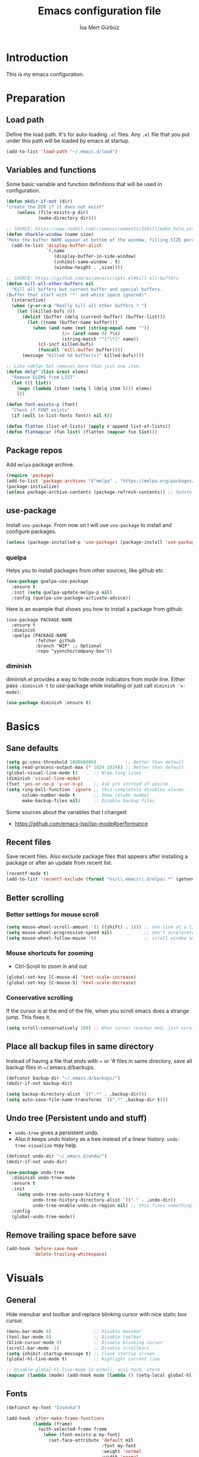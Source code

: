 #+TITLE: Emacs configuration file
#+AUTHOR: İsa Mert Gürbüz
#+BABEL: :cache yes
#+PROPERTY: header-args :tangle yes

* Introduction
This is my emacs configuration.
* Preparation
** Load path
Define the load path. It's for auto-loading =.el= files. Any =.el= file that you put under this path will be loaded by emacs at startup.
#+BEGIN_SRC emacs-lisp
(add-to-list 'load-path "~/.emacs.d/load")
#+END_SRC

** Variables and functions
Some basic variable and function definitions that will be used in configuration.

#+BEGIN_SRC emacs-lisp
(defun mkdir-if-not (dir)
"create the DIR if it does not exist"
    (unless (file-exists-p dir)
            (make-directory dir)))

;; SOURCE: https://www.reddit.com/r/emacs/comments/345vtl/make_helm_window_at_the_bottom_without_using_any/
(defun shackle-window (name size)
"Make the buffer NAME appear at bottom of the window, filling SIZE percent of the window"
  (add-to-list 'display-buffer-alist
               `(,name
                  (display-buffer-in-side-window)
                  (inhibit-same-window . t)
                  (window-height . ,size))))

;; SOURCE: https://github.com/azzamsa/scripts.el#kill-all-buffers
(defun kill-all-other-buffers nil
  "Kill all buffers but current buffer and special buffers.
(Buffer that start with '*' and white space ignored)"
  (interactive)
  (when (y-or-n-p "Really kill all other buffers ? ")
    (let ((killed-bufs 0))
      (dolist (buffer (delq (current-buffer) (buffer-list)))
        (let ((name (buffer-name buffer)))
          (when (and name (not (string-equal name ""))
                     (/= (aref name 0) ?\s)
                     (string-match "^[^\*]" name))
            (cl-incf killed-bufs)
            (funcall 'kill-buffer buffer))))
      (message "Killed %d buffer(s)" killed-bufs))))

;; Like =delq= but removes more than just one item.
(defun delq* (list &rest elems)
  "Remove ELEMS from LIST"
  (let ((l list))
    (mapc (lambda (item) (setq l (delq item l))) elems)
    l))

(defun font-exists-p (font)
  "Check if FONT exists"
  (if (null (x-list-fonts font)) nil t))

(defun flatten (list-of-lists) (apply #'append list-of-lists))
(defun flatmapcar (fun list) (flatten (mapcar fun list)))
#+END_SRC

** Package repos
Add ~melpa~ package archive.
#+BEGIN_SRC emacs-lisp
(require 'package)
(add-to-list 'package-archives '("melpa" . "https://melpa.org/packages/"))
(package-initialize)
(unless package-archive-contents (package-refresh-contents)) ;; Update archives
#+END_SRC

** use-package
Install ~use-package~. From now on I will use ~use-package~ to install and configure packages.
#+BEGIN_SRC emacs-lisp
(unless (package-installed-p 'use-package) (package-install 'use-package))
#+END_SRC

*** quelpa
Helps you to install packages from other sources, like github etc.
#+BEGIN_SRC emacs-lisp
(use-package quelpa-use-package
  :ensure t
  :init (setq quelpa-update-melpa-p nil)
  :config (quelpa-use-package-activate-advice))
#+END_SRC

Here is an example that shows you how to install a package from github:
#+BEGIN_SRC
(use-package PACKAGE-NAME
  :ensure t
  :diminish
  :quelpa (PACKAGE-NAME
           :fetcher github
           :branch "WIP" ;; Optional
           :repo "yyoncho/company-box"))
#+END_SRC

*** diminish
diminish.el provides a way to hide mode indicators from mode line. Either pass ~:diminish t~ to use-package while installing or just call ~diminish 'x-mode)~.
#+BEGIN_SRC emacs-lisp
(use-package diminish :ensure t)
#+END_SRC

* Basics
** Sane defaults
#+BEGIN_SRC emacs-lisp
(setq gc-cons-threshold 100000000)           ;; Better than default
(setq read-process-output-max (* 1024 1024)) ;; Better than default
(global-visual-line-mode t)      ;; Wrap long lines
(diminish 'visual-line-mode)
(fset 'yes-or-no-p 'y-or-n-p)    ;; Ask y/n instead of yes/no
(setq ring-bell-function 'ignore ;; this completely disables alarms
      column-number-mode t       ;; Show column number
      make-backup-files nil)     ;; Disable backup files
#+END_SRC

Some sources about the variables that I changed:
- https://github.com/emacs-lsp/lsp-mode#performance

** Recent files
Save recent files. Also exclude package files that appears after installing a package or after an update from recent list.
#+BEGIN_SRC emacs-lisp
(recentf-mode t)
(add-to-list 'recentf-exclude (format "%s/\\.emacs\\.d/elpa/.*" (getenv "HOME")))
#+END_SRC

** Better scrolling
*** Better settings for mouse scroll
#+BEGIN_SRC emacs-lisp
(setq mouse-wheel-scroll-amount '(1 ((shift) . 1))) ;; one line at a time
(setq mouse-wheel-progressive-speed nil)            ;; don't accelerate scrolling
(setq mouse-wheel-follow-mouse 't)                  ;; scroll window under mouse
#+END_SRC

*** Mouse shortcuts for zooming
- Ctrl-Scroll to zoom in and out
#+BEGIN_SRC emacs-lisp
(global-set-key [C-mouse-4] 'text-scale-increase)
(global-set-key [C-mouse-5] 'text-scale-decrease)
#+END_SRC

*** Conservative scrolling
If the cursor is at the end of the file, when you scroll emacs does a strange jump. This fixes it.
#+BEGIN_SRC emacs-lisp
(setq scroll-conservatively 100) ;; When cursor reaches end, just scroll line-by-line
#+END_SRC

** Place all backup files in same directory
Instead of having a file that ends with ~ or '# files in same directory, save all backup files in ~/.emacs.d/backups.
#+BEGIN_SRC emacs-lisp
(defconst backup-dir "~/.emacs.d/backups/")
(mkdir-if-not backup-dir)

(setq backup-directory-alist `((".*" . ,backup-dir)))
(setq auto-save-file-name-transforms `((".*" ,backup-dir t)))
#+END_SRC

** Undo tree (Persistent undo and stuff)
- ~undo-tree~ gives a persistent undo.
- Also it keeps undo history as a tree instead of a linear history. ~undo-tree-visualize~ may help.
#+BEGIN_SRC emacs-lisp
(defconst undo-dir "~/.emacs.d/undo/")
(mkdir-if-not undo-dir)

(use-package undo-tree
  :diminish undo-tree-mode
  :ensure t
  :init
    (setq undo-tree-auto-save-history t
          undo-tree-history-directory-alist `(("." . ,undo-dir))
          undo-tree-enable-undo-in-region nil) ;; this fixes something?
  :config
  (global-undo-tree-mode))
#+END_SRC

** Remove trailing space before save
#+BEGIN_SRC emacs-lisp
(add-hook 'before-save-hook
          'delete-trailing-whitespace)
#+END_SRC

* Visuals
** General
Hide menubar and toolbar and replace blinking cursor with nice static box cursor.
#+BEGIN_SRC emacs-lisp
(menu-bar-mode 0)                ;; Disable menubar
(tool-bar-mode 0)                ;; Disable toolbar
(blink-cursor-mode 0)            ;; Disable blinking cursor
(scroll-bar-mode -1)             ;; Disable scrollbars
(setq inhibit-startup-message t) ;; Close startup screen
(global-hl-line-mode t)          ;; Highlight current line

;; Disable global-hl-line-mode in eshell, ansi-term, vterm
(mapcar (lambda (mode) (add-hook mode (lambda () (setq-local global-hl-line-mode nil)))) '(eshell-mode-hook term-mode-hook vterm-mode-hook))
#+END_SRC

** Fonts
#+BEGIN_SRC emacs-lisp
(defconst my-font "Iosevka")

(add-hook 'after-make-frame-functions
          (lambda (frame)
            (with-selected-frame frame
              (when (font-exists-p my-font)
                (set-face-attribute 'default nil
                                    :font my-font
                                    :weight 'normal
                                    :width 'normal
                                    :height 120)))))
#+END_SRC

** all-the-icons
- You should run =all-the-icons-install-fonts= command after this.
#+BEGIN_SRC emacs-lisp
(use-package all-the-icons :ensure t)
#+END_SRC

** Theme
Set a nicer theme.
#+BEGIN_SRC emacs-lisp
(add-hook 'after-make-frame-functions
  (lambda (frame)
    (with-selected-frame frame
      (use-package spacemacs-theme
        :ensure t
        :defer t
        :init
        (load-theme 'spacemacs-dark t)))))

;; (use-package doom-themes
;;   :ensure t
;;   :config
;;   ;; Global settings (defaults)
;;   (setq doom-themes-enable-bold t    ; if nil, bold is universally disabled
;;         doom-themes-enable-italic t) ; if nil, italics is universally disabled
;;   (load-theme 'doom-dark+ t)

;;   ;; Enable flashing mode-line on errors
;;   (doom-themes-visual-bell-config)

;;   ;; or for treemacs users
;;   (setq doom-themes-treemacs-theme "doom-colors") ; use the colorful treemacs theme
;;   (doom-themes-treemacs-config)

;;   ;; Corrects (and improves) org-mode's native fontification.
;;   (doom-themes-org-config))
#+END_SRC

** Frame title
Make window title contain buffer name so it's easier to identify windows. I use ~rofi~ to switch between windows in my DE, so it helps to have buffer name in window title.
#+BEGIN_SRC emacs-lisp
(setq frame-title-format "%b - emacs")
#+END_SRC

** Parentheses
*** Matching
Just enable parenthesis matching.
#+BEGIN_SRC emacs-lisp
(setq show-paren-style 'parenthesis)
(show-paren-mode 1)
#+END_SRC

*** Rainbow
Colors parantheses depending on their dept.
#+BEGIN_SRC emacs-lisp
(use-package rainbow-delimiters
  :ensure t
  :hook (prog-mode . rainbow-delimiters-mode))
#+END_SRC

** 120 column line limit and trailing spaces
This code highlights the portion of line that exceeds 120 columns and trailing spaces.
#+BEGIN_SRC emacs-lisp
(setq whitespace-style '(face empty tabs lines-tail trailing))
(setq whitespace-global-modes '(not org-mode markdown-mode vterm-mode)) ;; Disable in org-mode and markdown-mode
(global-whitespace-mode t)
(diminish 'global-whitespace-mode)
#+END_SRC

** Shackle windows
Make some temproary windows appear at bottom.
#+BEGIN_SRC emacs-lisp
(shackle-window "\\*Help\\*" 0.4)
(shackle-window "\\*Warnings*\\*" 0.2)
(shackle-window "\\*Backtrace*\\*" 0.4)
(shackle-window "\\*Flycheck.*" 0.4)
(shackle-window "\\*Org Src.*\\*" 0.4)
(shackle-window "\\*Agenda Commands\\*" 0.4)
(shackle-window "\\*Org Agenda\\*" 0.4)
(shackle-window "\\*Org Select\\*" 0.4)
(shackle-window "CAPTURE-*" 0.4)
(shackle-window "magit.*" 0.7)
(shackle-window "\\*xref\\*" 0.4)
(shackle-window "\\*Org-Babel Error Output\\*" 0.4)
(shackle-window "\\*curl error\\*" 0.4)
#+END_SRC

** Spaces instead of tabs
#+BEGIN_SRC emacs-lisp
(setq-default tab-width 4)
(setq-default indent-tabs-mode nil)
#+END_SRC

* evil-mode
** Install
#+BEGIN_SRC emacs-lisp
(use-package evil
  :ensure t
  :init
  (setq evil-want-integration t
        evil-want-keybinding nil ;; Do not load evil-keybindings for now
        evil-want-C-i-jump nil   ;; Makes tab key work as expected in terminal
        evil-want-C-u-scroll t)
  :config
  (evil-mode 1))
#+END_SRC

** evil-mc
Multiple cursors for evil. =C-n= to create a cursor on next match. =A= and =I= creates cursors in visual selection mode as you may expect.
#+BEGIN_SRC emacs-lisp
(use-package evil-mc
  :ensure t
  :diminish evil-mc-mode
  :config
  (progn
    (evil-define-key 'visual evil-mc-key-map
      "A" #'evil-mc-make-cursor-in-visual-selection-end
      "I" #'evil-mc-make-cursor-in-visual-selection-beg)
    (global-evil-mc-mode 1)))
#+END_SRC

** evil-surround
Change surroundings. Do =cs"'= to turn ="Hello world!"= into ='Hello world!'=.
- ='Hello world!'= ~cs'<q>~ =<q>Hello world!</q>=
- =Hel|lo= ~ysiw"~ ="Hello"= (| is the cursor position.)
- =Hello= ~ysw{~ ={ Hello }=  (~{[(~ adds spaces)
- =Hello= ~ysw}~ ={Hello}=    (~}])~ does not add spaces)
#+BEGIN_SRC emacs-lisp
(use-package evil-surround
  :ensure t
  :init
  (global-evil-surround-mode 1))
#+END_SRC

** evil-escape
Return back to normal mode using ~jk~ from anywhere. It does not play well with multiple cursors, so use ~ESC~ to when using evil-mc related stuff.
#+BEGIN_SRC emacs-lisp
(use-package evil-escape
  :diminish
  :ensure t
  :init
  (setq evil-escape-key-sequence "jk"
        evil-escape-delay 0.2)
  :config
  (evil-escape-mode 1))
#+END_SRC

** evil-matchit
Jump between matching tags using ~%~, like =<div>...</div>=, ={...}= etc. =ci%=, =da%= etc. works as expected.
#+BEGIN_SRC emacs-lisp
(use-package evil-matchit
  :diminish
  :ensure t
  :config
  (global-evil-matchit-mode 1))
#+END_SRC

** evil-goggles
#+BEGIN_SRC emacs-lisp
(use-package evil-goggles
  :ensure t
  :config
  (evil-goggles-mode)
(setq evil-goggles-duration                     0.15
      evil-goggles-pulse                        nil
      evil-goggles-enable-change                t
      evil-goggles-enable-delete                t
      evil-goggles-enable-indent                t
      evil-goggles-enable-yank                  t
      evil-goggles-enable-join                  t
      evil-goggles-enable-fill-and-move         t
      evil-goggles-enable-paste                 t
      evil-goggles-enable-shift                 t
      evil-goggles-enable-surround              t
      evil-goggles-enable-commentary            t
      evil-goggles-enable-nerd-commenter        t
      evil-goggles-enable-replace-with-register t
      evil-goggles-enable-set-marker            t
      evil-goggles-enable-undo                  t
      evil-goggles-enable-redo                  t)
  ;; optionally use diff-mode's faces; as a result, deleted text
  ;; will be highlighed with `diff-removed` face which is typically
  ;; some red color (as defined by the color theme)
  ;; other faces such as `diff-added` will be used for other actions
  (evil-goggles-use-diff-faces))

#+END_SRC
** evil-snipe
#+BEGIN_SRC emacs-lisp
(use-package evil-snipe
  :ensure t
  :init
  (evil-snipe-mode 1)
  (evil-snipe-override-mode 1)
  (setq evil-snipe-scope 'visible)
  (add-hook 'magit-mode-hook 'turn-off-evil-snipe-override-mode))
#+END_SRC

** Visual line movement
To move between visual lines instead of real lines:
#+BEGIN_SRC emacs-lisp
(setq-default evil-cross-lines t) ;; Make horizontal movement cross lines
(define-key evil-normal-state-map (kbd "<remap> <evil-next-line>") 'evil-next-visual-line)
(define-key evil-normal-state-map (kbd "<remap> <evil-previous-line>") 'evil-previous-visual-line)
(define-key evil-motion-state-map (kbd "<remap> <evil-next-line>") 'evil-next-visual-line)
(define-key evil-motion-state-map (kbd "<remap> <evil-previous-line>") 'evil-previous-visual-line)
#+END_SRC

** Change cursor color according to mode
#+BEGIN_SRC emacs-lisp
(setq evil-normal-state-cursor '("green" box)
      evil-visual-state-cursor '("orange" box)
      evil-emacs-state-cursor '("red" box)
      evil-insert-state-cursor '("red" bar)
      evil-replace-state-cursor '("red" bar)
      evil-operator-state-cursor '("red" hollow))
#+END_SRC

* org-mode
** some vars
#+BEGIN_SRC emacs-lisp
(when (file-directory-p "~/Documents/notes")
  (setq life-org "~/Documents/notes/life.org")
  (setq org-directory "~/Documents/notes")
  (setq org-agenda-files `(,life-org)))
#+END_SRC

** better defaults
#+BEGIN_SRC emacs-lisp
(setq org-src-fontify-natively t         ;; Enable code highlighting in ~SRC~ blocks.
      org-hierarchical-todo-statistics t ;; Show all children in todo statistics [1/5]
      org-imenu-depth 7                  ;; include up to 7-depth headers in imenu search
      org-image-actual-width nil         ;; Disable showing inline images in full width. Now you can add `#+ATTR_*: :width 300` to resize inline images
      org-ellipsis "..↯"                ;; Replace ... with ..↯ in collapsed sections
)
#+END_SRC

** syntax highlighting for inline src blocks
- Test: src_python[:var a=3]{return a}
#+begin_src emacs-lisp
(font-lock-add-keywords 'org-mode
                        '(("\\(src_\\)\\([^[{]+\\)\\(\\[:.*\\]\\){\\([^}]*\\)}"
                           (1 '(:foreground "black" :height 75 :weight thin)) ;; src_ part
                           (2 '(:foreground "cyan" :weight 'bold :height 75)) ;; "lang" part.
                           (3 '(:foreground "#555555" :height 70)) ; [:header arguments] part.
                           (4 'org-code) ;; "code..." part.
                           )))
#+end_src

** auto indent subsections
Automatically invoke ~org-indent-mode~ which gives nice little indentation under subsections. It makes reading easier.
#+BEGIN_SRC emacs-lisp
(add-hook 'org-mode-hook (lambda () (org-indent-mode t)) t)
(diminish 'org-indent-mode)
#+END_SRC

** nice bullets
Make headings look better with nice bullets. It also adjusts the size of headings according to their level.
#+BEGIN_SRC emacs-lisp
(use-package org-bullets
  :ensure t
  :hook (org-mode . org-bullets-mode))
#+END_SRC

** nice checkboxes
https://blog.jft.rocks/emacs/unicode-for-orgmode-checkboxes.html
#+BEGIN_SRC emacs-lisp
(add-hook 'org-mode-hook (lambda ()
  "Beautify Org Checkbox Symbol"
  (push '("[ ]" . "☐") prettify-symbols-alist)
  (push '("[X]" . "☑" ) prettify-symbols-alist)
  (push '("[-]" . "❍" ) prettify-symbols-alist)
  (prettify-symbols-mode)))

(defface org-checkbox-done-text
  '((t (:foreground "#71696A" :strike-through t)))
  "Face for the text part of a checked org-mode checkbox.")
#+END_SRC

** babel
*** Install extra languages
**** ob-http
- Http request in org-mode babel.
#+BEGIN_SRC emacs-lisp
(use-package ob-http
  :ensure t)
#+END_SRC

*** Load languages
These are the languages that can be run in codeblocks.
#+BEGIN_SRC emacs-lisp
(org-babel-do-load-languages
 'org-babel-load-languages
 '((emacs-lisp . t)
   (scheme . t)
   (python . t)
   (js . t)
   (sql . t)
   (shell . t)
   (R . t)
   (http . t)))
#+END_SRC
*** Don't ask permissions for evaluating code blocks
#+BEGIN_SRC emacs-lisp
(setq org-confirm-babel-evaluate nil)
#+END_SRC
*** Set default scheme implementation as ~guile~
#+BEGIN_SRC emacs-lisp
(use-package geiser
  :ensure t
  :init
  (setq geiser-default-implementation 'guile))
#+END_SRC
** exports
*** HTML
#+BEGIN_SRC emacs-lisp
(use-package htmlize :ensure t)
#+END_SRC
*** iCalendar settings
#+BEGIN_SRC emacs-lisp
(setq org-icalendar-store-UID t
      org-icalendar-alarm-time 15
      org-icalendar-use-scheduled '(todo-start event-if-todo)
      org-icalendar-use-deadline '(todo-due event-if-todo))
#+END_SRC
** helper functions
*** org-X-today
#+BEGIN_SRC emacs-lisp
(defun current-date nil
  (shell-command-to-string "sh -c 'echo -n $(date \"+%Y-%m-%d %a\")'"))

(defun insert-current-date nil
  (interactive)
  (insert (current-date)))

(defun org-x-today (x)
  (end-of-line)
  (newline)
  (insert (concat (upcase x) ": <" (current-date) ">")))

(defun org-deadline-today nil
  (interactive)
  (org-x-today "deadline"))

(defun org-schedule-today nil
  (interactive)
  (org-x-today "scheduled"))
#+END_SRC
** agenda
#+BEGIN_SRC emacs-lisp
(when (fboundp 'life-org)
  (setq org-agenda-files `(,life-org)
        org-agenda-use-time-grid t
        org-agenda-time-grid '((weekly today require-timed remove-match)
                               (800 1000 1200 1400 1600 1800 2000 2200) "......" "----------------")))
#+END_SRC
** todo keywords
#+BEGIN_SRC emacs-lisp
;; Add this to org files if you need:
;; #+TODO: TODO IN-PROGRESS WAITING DONE
;; OR
;; (setq org-todo-keywords
;;   '((sequence "TODO" "IN-PROGRESS" "WAITING" "DONE")))

(setq org-todo-keyword-faces
      '(("WAITING" . (:foreground "yellow" :weight bold))
        ("IN-PROGRESS" . (:foreground "magenta" :weight bold))))
#+END_SRC
** get back easy completions
- Get back =<s<TAB>= completion.
#+begin_src emacs-lisp
(require 'org-tempo nil 'noerror)
#+end_src
** presentation
#+BEGIN_SRC emacs-lisp
(use-package org-tree-slide
  :ensure t)
#+END_SRC

** org-ql
#+BEGIN_SRC emacs-lisp
(use-package org-ql :ensure t)
#+END_SRC

** TODO org-capture
- [ ] Add a shortcut.
- [ ] Add more templates.
- [ ] Maybe add a way to call it outside of emacs.
#+BEGIN_SRC emacs-lisp
(setq org-capture-templates
      '(("t" "Todo" entry (file+headline life-org "Current")
         "* TODO %?\n  %i\n  %a")))
#+END_SRC

* Other packages
** winner-mode
This mode allows you to do /undo/ /redo/ operations on window layout changes. My most frequent use case is that sometimes I just want to focus on one window for a while and then return back to my old layout setup. These keybindings allows me to do that.
#+BEGIN_SRC emacs-lisp
(setq winner-dont-bind-my-keys t)
(winner-mode t)
(evil-define-key 'normal 'global
  (kbd "C-w 1") 'delete-other-windows
  (kbd "C-w r") 'winner-redo
  (kbd "C-w u") 'winner-undo)
#+END_SRC
** which-key
A package that shows key combinations. (for example press C-x and wait) It also works with ~evil-leader~, just press leader key and wait to see your options.
#+BEGIN_SRC emacs-lisp
(use-package which-key
  :ensure t
  :diminish which-key-mode
  :config
  (which-key-mode))
#+END_SRC
** goto-chg
=g;= goes to the last change. (repeatable)
#+BEGIN_SRC emacs-lisp
(use-package goto-chg
  :ensure t)
#+END_SRC
** eyebrowse
Eyebrowse creates pre-defined workspaces. Don't use them like tabs, I generally use every workspace for different projects/different contexts.
#+BEGIN_SRC emacs-lisp
(use-package eyebrowse
  :ensure t
  :diminish eyebrowse-mode
  :init
  (setq eyebrowse-new-workspace t)
  :config
  (progn
    (define-key eyebrowse-mode-map (kbd "M-1") 'eyebrowse-switch-to-window-config-1)
    (define-key eyebrowse-mode-map (kbd "M-2") 'eyebrowse-switch-to-window-config-2)
    (define-key eyebrowse-mode-map (kbd "M-3") 'eyebrowse-switch-to-window-config-3)
    (define-key eyebrowse-mode-map (kbd "M-4") 'eyebrowse-switch-to-window-config-4)
    (define-key eyebrowse-mode-map (kbd "M-5") 'eyebrowse-switch-to-window-config-5)
    (define-key evil-normal-state-map (kbd "M-.") 'eyebrowse-next-window-config)
    (define-key evil-normal-state-map (kbd "M-,") 'eyebrowse-prev-window-config)
    (eyebrowse-mode t)))
#+END_SRC
** avy
avy is very similar to ~vim-easymotion~. It simply jumps to a visible text using a given char. Hit ~s~ and the char you want to jump.
#+BEGIN_SRC emacs-lisp
(use-package avy
  :ensure t
  :init
  (setq avy-keys '(?q ?w ?e ?r ?t ?a ?s ?d ?f ?j ?k ?l ?u ?i ?o ?p))) ;; Only use these for jumping.
#+END_SRC

*** Bindings
#+BEGIN_SRC emacs-lisp
(define-key evil-normal-state-map (kbd "M-s") 'avy-goto-char)   ;; Go to any char
(define-key evil-normal-state-map (kbd "M-S") 'avy-goto-word-1) ;; Go to beginning of a word
#+END_SRC

** helm
*** Enable and set defaults
#+BEGIN_SRC emacs-lisp
(use-package helm
  :ensure t
  :diminish helm-mode
  :init
  (setq helm-mode-fuzzy-match t
        helm-completion-in-region-fuzzy-match t
        helm-candidate-number-limit 100
        projectile-completion-system 'helm)
  :config
  (progn
    (helm-mode 1)
    (shackle-window "\\*[hH]elm*" 0.35) ;; make helm windows appear at bottom
    (helm-adaptive-mode 1)))
#+END_SRC
*** Better selection
Set ~<tab>~ and ~Alt-j~ for selecting next result and ~<backtab>~ and ~Alt-k~ for selecting previous result.
#+BEGIN_SRC emacs-lisp
(define-key helm-map (kbd "M-`") 'helm-select-action)
(define-key helm-map (kbd "M-a") 'helm-select-action)
(define-key helm-map (kbd "M-RET") 'helm-execute-persistent-action)
(define-key helm-map (kbd "TAB") 'helm-next-line)
(define-key helm-map (kbd "<backtab>") 'helm-previous-line)
(define-key helm-map (kbd "M-j") 'helm-next-line)
(define-key helm-map (kbd "M-k") 'helm-previous-line)
#+END_SRC
*** helm-rg (ripgrep)
#+BEGIN_SRC emacs-lisp
(use-package helm-rg
  :ensure t)
#+END_SRC
*** helm-org-rifle
Search in my org files, takes headers into account while searching. =helm-org-rifle-org-directory= is very useful(I set org-directory while configuring org).
#+BEGIN_SRC emacs-lisp
(use-package helm-org-rifle
  :ensure t)
#+END_SRC
*** helm-my-files
- A quick access menu for the files that I frequently open.
#+BEGIN_SRC emacs-lisp
(defun my-org-files ()
  (mapcar
    (lambda (file) (concat org-directory "/" file))
    (if (file-directory-p org-directory)
        (directory-files org-directory nil "^\\w+.*.org$")
         '())))

(defun my-dotfiles ()
  (let* ((output (shell-command-to-string "git --git-dir=$HOME/.dotfiles/ --work-tree=$HOME ls-tree --full-tree -r HEAD | cut -f2"))
         (files (mapcar (lambda (file) (concat "~/" file)) (split-string output "\n" t))))
    files))

(defun my-files ()
  (append (my-org-files) (my-dotfiles)))

(defun helm-my-files ()
  "List my files"
  (interactive)
  (let ((selected-file
        (helm :buffer "*helm-my-files*"
              :sources (helm-build-sync-source "my-files"
                         :candidates (my-files)
                         :fuzzy-match t))))
    (find-file selected-file)))
#+END_SRC
** projectile
A project management tool. I set a project path below and make sure projectile scans that directory for projects.
#+BEGIN_SRC emacs-lisp
;; I have all my projects under ~/Workspace/projects. Some of them are groupped under another directory.
;; This functions loops trough all of the directories and finds the ones without .git folder and adds those
;; folders to project paths.
;; Consider this:
;; ~/Workspace/projects
;;  ├── groupped_projects
;;  ├   ├── project3
;;  ├   └── project4
;;  ├── project1
;;  ├   └── .git
;;  └── project2
;;      └── .git
;; This function adds groupped_projects to projectile-project-search path.
(defconst projects-root "~/Workspace/projects")
(defun projectile-project-paths ()
  (append `(,projects-root)
  (flatmapcar (lambda (dir) (if (file-directory-p (concat dir "/.git")) '() `(,dir)))
              (directory-files projects-root t directory-files-no-dot-files-regexp))))

(use-package projectile
  :ensure t
  :diminish projectile-mode
  :init
  (setq projectile-completion-system 'helm
        projectile-enable-caching t
        projectile-project-search-path (projectile-project-paths))
  :config
  (progn
    (projectile-discover-projects-in-search-path)
    (setq projectile-globally-ignored-files (append '("Cargo.lock" ".tern-port"))
          projectile-globally-ignored-directories (append '(".stack-work" "target" "node_modules" "build"))
          projectile-globally-ignored-file-suffixes (append '("~" ".rs.bk")))
    (projectile-mode)))
#+END_SRC
** flycheck
#+BEGIN_SRC emacs-lisp
(use-package flycheck
  :diminish
  :ensure t
  :init (global-flycheck-mode)
  :config
  (setq flycheck-idle-change-delay 1
        flycheck-check-syntax-automatically '(save new-line mode-enabled))) ;; (save idle-change new-line mode-enabled)
#+END_SRC

** company
*** Install and configure
#+BEGIN_SRC emacs-lisp
(use-package company
  :ensure t
  :init
  (setq company-selection-wrap-around t  ;; return to first completion after the last one (cycles)
        company-global-modes '(not erc-mode message-mode help-mode gud-mode eshell-mode shell-mode org-mode markdown-mode)
        company-minimum-prefix-length 1) ;; start completing after 1 char
  :config
  (progn
    (add-hook 'after-init-hook 'global-company-mode)
    (company-tng-configure-default)   ;; cycle trough suggestions using tab
    (evil-define-key 'insert 'global
      (kbd "M-i") 'company-complete)))

;; Nice icons for completions (works with company-lsp)
;; (use-package company-box
;;   :ensure t
;;   :diminish
;;   :quelpa (company-box
;;            :fetcher github
;;            :branch "WIP"
;;            :repo "yyoncho/company-box")
;;   :hook (company-mode . company-box-mode))
#+END_SRC
*** quickhelp
Shows a nice tooltip while idling on a completion.
#+BEGIN_SRC emacs-lisp
(use-package company-quickhelp
  :ensure t
  :config
  (progn
    (company-quickhelp-mode))
    (eval-after-load 'company '(define-key company-active-map (kbd "M-p") 'company-quickhelp-manual-begin))) ;; Alt-p shows the popup manually
#+END_SRC
** origami-mode
This seems working better than =hs-minor-mode= and also it's supposedly works with =lsp-mode=.
#+BEGIN_SRC emacs-lisp
(use-package origami
  :hook ((web-mode . origami-mode)
          (js-mode . origami-mode)))
#+END_SRC
** lsp-mode
#+BEGIN_SRC emacs-lisp
(use-package lsp-mode
  :commands lsp
  :hook ((web-mode . lsp)
         (js-mode . lsp)
         (java-mode . lsp))
  :init
  (setq lsp-prefer-flymake nil
        lsp-use-native-json t
        lsp-enable-xref t
        lsp-enable-links t
        lsp-enable-folding t
        lsp-enable-symbol-highlighting t
        lsp-enable-indentation nil
        lsp-enable-on-type-formatting nil
        lsp-before-save-edits nil
        lsp-enable-indentation nil
        lsp-eldoc-render-all nil
        ;;lsp-enable-completion-at-point nil
        lsp-enable-snippet t))

(use-package lsp-ui
  :ensure t
  :commands lsp-ui-mode
  :config
  (setq lsp-ui-sideline-show-code-actions nil))

(use-package company-lsp
  :ensure t
  :commands company-lsp
  :config
  (setq company-lsp-cache-candidates 'auto)
  :init
  (push 'company-lsp company-backends))

(use-package helm-lsp
  :ensure t
  :commands helm-lsp-workspace-symbol)

(use-package lsp-treemacs
  :ensure t
  :commands lsp-treemacs
  :config
  (lsp-treemacs-sync-mode 1))

(use-package dap-mode
  :ensure t :after lsp-mode
  :config
  (dap-mode t)
  (dap-ui-mode t))
#+END_SRC

** eshell
*** aliases
Get bash aliases and update eshell aliases. My aliases are in a file called =~/.config/aliases= in bash format. I convert them to abbreviations in fish/zsh shell and I convert them to eshell aliases in here.
#+BEGIN_SRC emacs-lisp
(defun eshell-update-aliases-if-needed nil
  (interactive)
  (when (file-newer-than-file-p "~/.config/aliases" eshell-aliases-file)
      (progn
          (shell-command-to-string
            (concat
              "grep -vE '^(#|$)' ~/.config/aliases"
              "|"
              "sed -r 's/=/ /; s/(.*)\".*/\\1 $*/; s/\"//;' "
              ">"
              eshell-aliases-file
              ))
          (eshell-read-aliases-list))))

(when (file-exists-p "~/.config/aliases")
  (add-hook 'eshell-mode-hook 'eshell-update-aliases-if-needed))
#+END_SRC
*** clear
#+BEGIN_SRC emacs-lisp
(defun eshell-clear-buffer ()
  "Clear terminal"
  (interactive)
  (let ((inhibit-read-only t))
    (erase-buffer)))

(defun eshell/clear nil
  (eshell-clear-buffer))
#+END_SRC

** ansi-term
*** Make cursor movable in normal mode
- https://github.com/syl20bnr/spacemacs/issues/10779#issuecomment-427712967
#+BEGIN_SRC emacs-lisp
(setq term-char-mode-point-at-process-mark nil)
#+END_SRC
(add-to-list 'comint-output-filter-functions 'ansi-color-process-output)

** ispell
- Use =flyspell-mode= to start spell checking.
#+BEGIN_SRC emacs-lisp
(setq ispell-program-name "hunspell"
      ispell-local-dictionary "en_US"
      ispell-local-dictionary-alist
      '(("en_US" "[[:alpha:]]" "[^[:alpha:]]" "[']" nil ("-d" "en_US") nil utf-8)))

(add-hook 'org-mode-hook 'flyspell-mode)
(add-hook 'markdown-mode-hook 'flyspell-mode)
#+END_SRC

** treemacs
#+BEGIN_SRC emacs-lisp
(use-package treemacs
  :ensure t
  :defer t
  :config
  (progn
    (setq treemacs-show-hidden-files nil)
    (add-to-list 'treemacs-ignored-file-predicates (lambda (filename abspath) (string-equal filename "node_modules"))))
  :bind
  (:map global-map
    ("M-f" . treemacs)
    ("M-j" . evil-window-down)
    ("M-l" . evil-window-right)))

(use-package treemacs-evil
  :after treemacs evil
  :ensure t)

(use-package treemacs-projectile
  :after treemacs projectile
  :ensure t)

(use-package treemacs-icons-dired
  :after treemacs dired
  :ensure t
  :config (treemacs-icons-dired-mode))

(use-package treemacs-magit
  :after treemacs magit
  :ensure t)
#+END_SRC

** ace-window
Quickly switch between windows/kill them or swap them with each other.
#+begin_src emacs-lisp
(use-package ace-window
  :ensure t
  :config
  (setq aw-dispatch-always t)                   ;; show selection even if window count is < 3
  (setq aw-keys '(?a ?d ?f ?g ?h ?j ?k ?l))     ;; window selection keys
  (add-to-list 'aw-dispatch-alist '(?s aw-swap-window "Swap Windows")) ;; <ace-window>s => swap window with
  (global-set-key (kbd "M-q") 'ace-window)
)
#+end_src

** telephone-line
#+BEGIN_SRC emacs-lisp
;; Color settings
;; I just extracted these 2 functions from the telephone-line source.
;; and only switched their colors.
(defface telephone-line-evil-insert
  '((t (:background "tomato" :inherit telephone-line-evil)))
  "Face used in evil color-coded segments when in Insert state."
  :group 'telephone-line-evil)

(defface telephone-line-evil-normal
  '((t (:background "dark slate blue" :inherit telephone-line-evil)))
  "Face used in evil color-coded segments when in Normal state."
  :group 'telephone-line-evil)

(use-package telephone-line
  :ensure t
  :config
    (progn
      ;; FIXME: if I set theese here, non-gui emacs fail to show modeline
      ;; Separator settings
      (setq telephone-line-primary-left-separator 'telephone-line-cubed-left
            telephone-line-secondary-left-separator 'telephone-line-cubed-hollow-left
            telephone-line-primary-right-separator 'telephone-line-cubed-right
            telephone-line-secondary-right-separator 'telephone-line-cubed-hollow-right)

      ;; Define segments
      (setq telephone-line-lhs
          '((evil   . (telephone-line-evil-tag-segment))
            (accent . (telephone-line-vc-segment
                       telephone-line-process-segment))
            (nil    . (telephone-line-buffer-segment
                       telephone-line-minor-mode-segment))))

      (setq telephone-line-center-rhs
          '((nil    . (telephone-line-flycheck-segment))))

      (setq telephone-line-rhs
          '((nil    . (telephone-line-misc-info-segment))
            (accent . (telephone-line-major-mode-segment))
            (evil   . (telephone-line-airline-position-segment))))

      ;; Misc settings
      (setq telephone-line-height 20)
      (telephone-line-mode t)))
#+END_SRC

** expand-region
Select the nearest meaningful region with a keybinding. When you repeat it, it selects the next bigger meaningful region. Look [[*Keybindings][Keybindings]] for the binding.
#+BEGIN_SRC emacs-lisp
(use-package expand-region
  :ensure t)
#+END_SRC

** asx and sx (stack-exchange)
- Run =asx= and search. It will display results in an org-mode buffer.
- SX is feature complete stackexchange client. Look for functions starting with =sx-=
#+BEGIN_SRC emacs-lisp
(use-package asx
  :config
  (setq asx-prompt-post-p t)
  ;; add sx as default action to helm-google-suggest
  (with-eval-after-load "helm-net"
    (push (cons "asx"  (lambda (candidate) (asx candidate))) helm-google-suggest-actions))
  :ensure t)

(use-package sx
  :ensure t)
#+END_SRC

** yasnippets
#+BEGIN_SRC emacs-lisp
(use-package yasnippet
  :ensure t
  :hook (prog-mode . yas-minor-mode)
  :config
  (progn
    (yas-reload-all)
    (setq yas-snippet-dirs
      '("~/.emacs.d/snippets"                   ;; personal snippets
        ))))
#+END_SRC

** highlight-indent-guides
#+BEGIN_SRC
(use-package highlight-indent-guides
  :ensure t
  :hook (prog-mode . highlight-indent-guides-mode)
  :hook (prog-mode)
  :init
  (setq highlight-indent-guides-method 'character)
  (setq highlight-indent-guides-character ?\│)

  (setq highlight-indent-guides-auto-odd-face-perc 15
        highlight-indent-guides-auto-even-face-perc 15
        highlight-indent-guides-auto-character-face-perc 20))
#+END_SRC

** vterm
#+BEGIN_SRC emacs-lisp
(use-package vterm
  :ensure t
  :config
  (evil-define-key 'insert vterm-mode-map
    (kbd "C-w") 'vterm-send-C-w
    (kbd "C-t") 'vterm-send-C-t
    (kbd "C-r") 'vterm-send-C-r))
#+END_SRC

** ranger.el
- You can add/remove parent windows with using =z+= or =z-=.
- Use =zP= to toggle between minimal (deer) and full ranged mode.
#+BEGIN_SRC emacs-lisp
(use-package ranger
  :ensure t
  :config
  (setq ranger-max-preview-size 2 ;; MB
        ranger-cleanup-on-disable t
        ranger-width-preview 0.45
        ranger-show-literal nil)) ;; Toggle between literal and non-literal previews with zi
#+END_SRC

* Keybindings
- For leader key bindings, see: [[*evil-leader][evil-leader]]
- For avy        bindings, see: [[*Bindings][avy/bindings]]
** Some general keybindings
#+BEGIN_SRC emacs-lisp
(global-set-key (kbd "<escape>") 'keyboard-escape-quit)
(global-set-key (kbd "C-x k") 'kill-this-buffer)

(evil-define-key 'normal 'global
  "?"  'helm-semantic-or-imenu
  (kbd "M-e") 'er/expand-region
  (kbd "M-f") 'treemacs
  (kbd "C-f") 'helm-occur
  (kbd "C-s") 'save-buffer)

(evil-define-key 'normal prog-mode-map
  (kbd "M-;") 'comment-line
  (kbd "M-:") 'comment-dwim
  "gd" 'xref-find-definitions
  "gf" 'xref-find-references)

(evil-define-key 'normal lsp-mode-map
  "gf" 'lsp-ui-peek-find-references
  "gd" 'lsp-ui-peek-find-definitions
  "gi" 'lsp-ui-peek-find-implementation
  "ga" 'lsp-execute-code-action)

(evil-define-key 'insert prog-mode-map
  (kbd "M-s") 'company-yasnippet)
#+END_SRC
** evil-leader
Enable leader key and bind some keys.
#+BEGIN_SRC emacs-lisp
(defun execute-C-c-C-c ()
  (interactive)
  (execute-kbd-macro (kbd "C-c C-c")))

(use-package evil-leader
  :ensure t
  :init
  (global-evil-leader-mode)
  :config
  (progn
    (evil-leader/set-leader "SPC")
    (evil-leader/set-key
      ;; generic
      "SPC" 'helm-M-x
      "RET" 'helm-mini
      ";"   'eval-last-sexp
      "f"   'projectile-find-file
      "s"   'yas-insert-snippet
      "c"   'execute-C-c-C-c

      ;; org-mode
      "oi" 'org-toggle-inline-images
      "or" 'org-mode-restart

      ;; magit
      "gg" 'magit-status
      "gp" 'magit-push

      ;; helm
      "hh" 'helm-resume
      "hr" 'helm-rg
      "hp" 'my/helm-projectile-rg-current-project
      "hm" 'helm-my-files
      "ho" 'helm-org-rifle-org-directory

      ;; bookmarks
      "bb" 'helm-bookmarks
      "bs" 'bookmark-set

      ;; buffers
      "D" 'evil-delete-buffer

      ;; projectile/project
      "pp" 'projectile-switch-project
      "pf" 'projectile-find-file-in-known-projects
      "pc" 'projectile-invalidate-cache
      "pd" 'projectile-discover-projects-in-search-path
      "pr" 'projectile-recentf)

      ;; Mode specific deletions
      (evil-leader/set-key-for-mode 'org-mode
        "d" 'org-babel-remove-result
        "D" 'my/org-babel-remove-all-results)

      ;; Mode specific evals
      (evil-leader/set-key-for-mode 'js-mode
        "e" 'indium-eval-region)
      (evil-leader/set-key-for-mode 'org-mode
        "e" 'org-babel-execute-src-block)
      (evil-leader/set-key-for-mode 'emacs-lisp-mode
        "e" 'eval-last-sexp)

      ;; Mode specific REPL jumps
      (evil-leader/set-key-for-mode 'js-mode
        "r" 'indium-switch-to-repl-buffer)
))
#+END_SRC
** Better split management
- A-- splits below, A-\ splits right.
- A-h,j,k,l to switch between splits.
- A-H,J,K,L shrink, enlarge split.
#+BEGIN_SRC emacs-lisp
(evil-define-key 'normal 'global
  (kbd "M-\\") 'split-window-right
  (kbd "M--") 'split-window-below
  (kbd "M-J") 'enlarge-window
  (kbd "M-K") 'shrink-window
  (kbd "M-L") 'enlarge-window-horizontally
  (kbd "M-H") 'shrink-window-horizontally)

;; This is needed to override other modes mappings
(define-minor-mode movement-map-mode
  "Overrides all major and minor mode keys" t)

(defvar movement-map (make-sparse-keymap "movement-map")
  "Override all major and minor mode keys")

(evil-define-key 'normal movement-map
  (kbd "M-j") 'evil-window-down
  (kbd "M-k") 'evil-window-up
  (kbd "M-h") 'evil-window-left
  (kbd "M-l") 'evil-window-right)

(evil-define-key 'normal treemacs-mode-map
  (kbd "M-j") 'evil-window-down
  (kbd "M-k") 'evil-window-up
  (kbd "M-h") 'evil-window-left
  (kbd "M-l") 'evil-window-right)

(evil-make-intercept-map movement-map)

(add-to-list 'emulation-mode-map-alists
  `((movement-map-mode . ,movement-map)))
#+END_SRC
** evil bindings for org-mode
#+BEGIN_SRC emacs-lisp
(evil-define-key 'normal org-mode-map
  "[" 'org-previous-visible-heading
  "]" 'org-next-visible-heading
  "(" 'org-backward-heading-same-level
  ")" 'org-forward-heading-same-level
  "-" 'org-cycle-list-bullet
  "H" 'org-shiftleft
  "J" 'org-shiftdown
  "K" 'org-shiftup
  "L" 'org-shiftright
  (kbd "M-H") 'org-shiftmetaleft
  (kbd "M-J") 'org-shiftmetadown
  (kbd "M-K") 'org-shiftmetaup
  (kbd "M-L") 'org-shiftmetaright

;; FIXME: M-h,j,k,l conflicts with split swithcing shourtcuts
;; so I just prefixed them with Hyper but this does not feel natural.
  (kbd "M-H-h") 'org-metaleft
  (kbd "M-H-j") 'org-metadown
  (kbd "M-H-k") 'org-metaup
  (kbd "M-H-l") 'org-metaright

  "t" 'org-todo
  "T" 'org-set-tags-command
  "E" 'org-ctrl-c-ctrl-c
  "O" 'org-open-at-point
  "Y" 'org-store-link)
#+END_SRC
*** evil bindings for org-agenda
#+BEGIN_SRC emacs-lisp
(add-hook 'org-agenda-mode-hook
  (lambda ()
    (define-key org-agenda-mode-map "j" 'evil-next-line)
    (define-key org-agenda-mode-map "k" 'evil-previous-line)))
#+END_SRC
** TODO Install evil keybindings for other modes
#+BEGIN_SRC
(use-package evil-collection
  :after evil
  :ensure t
  :config
  (evil-collection-init))
#+END_SRC
* Language specific
** git
#+BEGIN_SRC emacs-lisp
(use-package magit
  :ensure t
  :bind
  (:map magit-status-mode-map
    ("j" . 'next-line)
    ("k" . 'previous-line)))
#+END_SRC

** markdown
#+BEGIN_SRC emacs-lisp
(use-package markdown-mode
  :ensure t
  :mode
  (("README\\.md\\'" . gfm-mode)
   ("\\.md\\'" . markdown-mode)
   ("\\.markdown\\'" . markdown-mode))
  :init
  (setq markdown-command "multimarkdown")
  :config
  (evil-define-key 'normal markdown-mode-map
    (kbd "TAB") 'markdown-cycle
    (kbd "]") 'markdown-outline-next
    (kbd "[") 'markdown-outline-previous))
#+END_SRC

** python
#+BEGIN_SRC emacs-lisp
(use-package elpy
  :ensure t
  :init
  :config
  (progn
    (elpy-enable)
    (add-hook 'elpy-mode-hook (lambda nil (which-function-mode nil))) ;; This mode causes IPython to freeze
    (setq elpy-modules (delq* elpy-modules 'elpy-module-flymake 'elpy-modules-django))))
#+END_SRC

** haskell
#+BEGIN_SRC emacs-lisp
(use-package haskell-mode :ensure t)
;;(use-package flycheck-haskell
;;  :ensure t
;;  :hook (haskell-mode . flycheck-haskell-setup))
(use-package lsp-haskell
  :ensure t)
#+END_SRC

** rust
#+BEGIN_SRC emacs-lisp
(use-package rust-mode :ensure t)
#+END_SRC

** js
#+BEGIN_SRC emacs-lisp
(defun use-eslint-from-node-modules ()
  (let* ((root (locate-dominating-file
                (or (buffer-file-name) default-directory)
                "node_modules"))
         (eslint (and root (expand-file-name "node_modules/.bin/eslint" root))))
    (when (and eslint (file-executable-p eslint))
      (setq-local flycheck-javascript-eslint-executable eslint))))

;; Use eslint from node-modules
(add-hook 'js-mode-hook #'use-eslint-from-node-modules)

;; Disable LSP-flycheck, because I'm using flycheck with eslint
(add-hook 'js-mode-hook (lambda () (setq-local lsp-prefer-flymake :none)))
#+END_SRC

** web-mode
I use web-mode for JSX, it's simply better than emacs 27 JSX mode and js2-mode.
#+BEGIN_SRC emacs-lisp
(use-package web-mode
  :ensure t
  :mode ("\\.jsx\\'")
  :init
  (setq web-mode-enable-current-element-highlight t
        web-mode-enable-current-column-highlight t
        web-mode-enable-auto-pairing t
        web-mode-enable-auto-closing t
        web-mode-enable-auto-opening t)

  ;; Use eslint with web-mode for jsx files
  (flycheck-add-mode 'javascript-eslint 'web-mode)

  ;; Disable LSP-flycheck, because I'm using flycheck with eslint
  (add-hook 'js-mode-hook (lambda () (setq-local lsp-prefer-flymake :none)))

  :config
  ;; Change some colors and stuff
  (set-face-attribute 'web-mode-html-tag-face nil :weight 'bold)
  (set-face-attribute 'web-mode-keyword-face nil :weight 'bold)
  (set-face-attribute 'web-mode-function-call-face nil :weight 'normal :foreground "normal"))
#+END_SRC

** java
=lsp-java= automatically installs =eclipse.jdt.ls= to get lsp.
#+BEGIN_SRC emacs-lisp
(use-package lsp-java :ensure t :after lsp
  :config (add-hook 'java-mode-hook 'lsp))

(use-package dap-java :after (lsp-java))
#+END_SRC

** emmet-mode
Hit <C-j> after these and get:
- =a= ~<a href="|">|</a>~
- =.x= ~<div class="x"></div>~
- =br/= ~<br />~
- =p.x.y.z= ~<p className="x y z"></p>~ (Works well with JSX)
- ~input[type=text]~ ~<input type="text" name="" value=""/>~
- =a>b>c= ~<a href=""><b><c></c></b></a>~
- =b*3= ~<b></b><b></b><b></b>~
#+BEGIN_SRC emacs-lisp
(use-package emmet-mode
  :ensure t
  :hook (web-mode css-mode sgml-mode)
  :init
  (setq emmet-expand-jsx-className? t
        emmet-self-closing-tag-style " /"))
#+END_SRC

** r
#+BEGIN_SRC emacs-lisp
(use-package ess :ensure t)
#+END_SRC

** kotlin
#+BEGIN_SRC emacs-lisp
(use-package kotlin-mode :ensure t)
#+END_SRC

* my/
** org-babel extension functions
#+BEGIN_SRC emacs-lisp
(defun my/org-babel-remove-all-results nil
  (interactive)
  (goto-char 1)
  (let ((total-removed 0))
    (while (org-babel-next-src-block)
      (when (org-babel-remove-result)
        (setq total-removed (+ total-removed 1))))
    (message (format "%d result blocks are removed." total-removed))))
#+END_SRC

** increment/decrement numbers
#+begin_src emacs-lisp
(defun increment-number-decimal (&optional arg)
  "Increment the number forward from point by 'arg'."
  (interactive "p*")
  (save-excursion
    (save-match-data
      (let (inc-by field-width answer)
        (setq inc-by (if arg arg 1))
        (skip-chars-backward "0123456789")
        (when (re-search-forward "[0-9]+" nil t)
          (setq field-width (- (match-end 0) (match-beginning 0)))
          (setq answer (+ (string-to-number (match-string 0) 10) inc-by))
          (when (< answer 0)
            (setq answer (+ (expt 10 field-width) answer)))
          (replace-match (format (concat "%0" (int-to-string field-width) "d")
                                 answer)))))))

(defun decrement-number-decimal (&optional arg)
  (interactive "p*")
  (increment-number-decimal (if arg (- arg) -1)))
#+end_src

** helm extensions
#+begin_src emacs-lisp
(defun my/helm-projectile-rg-current-project nil
  "Search in current project using ripgrep."
  (interactive)
  (setq-local helm-rg-default-directory (projectile-project-root))
  (helm-rg nil)
  (setq-local helm-rg-default-directory 'default))

(defun my/helm-projectile-rg-all-projects nil
  "Search in all projectile projects using ripgrep. If projectile-project-search-path contains multiple paths, only the first path is taken into account."
  (interactive)
  (setq-local helm-rg-default-directory (car projectile-project-search-path))
  (helm-rg nil)
  (setq-local helm-rg-default-directory 'default))

(defun my/helm-grep-ag-current-project (arg)
  "Search in current project using ag"
  (interactive "P")
  (helm-grep-ag (projectile-project-root) arg))

(defun my/helm-grep-git-grep-current-project (arg)
  "Search in current project using ag"
  (interactive "P")
  (helm-grep-git-1 (projectile-project-root) arg))
#+end_src

** functions for easy indentation switching
- http://blog.binchen.org/posts/easy-indentation-setup-in-emacs-for-web-development.html
#+BEGIN_SRC emacs-lisp
(defun my/setup-indent (n)
  (interactive "nHow many spaces do you want?")
  (setq-local tab-width n)
  ;; java/c/c++
  (setq-local c-basic-offset n)
  ;; web development
  (setq-local coffee-tab-width n) ; coffeescript
  (setq-local javascript-indent-level n) ; javascript-mode
  (setq-local js-indent-level n) ; js-mode
  (setq-local js2-basic-offset n) ; js2-mode, in latest js2-mode, it's alias of js-indent-level
  (setq-local web-mode-markup-indent-offset n) ; web-mode, html tag in html file
  (setq-local web-mode-css-indent-offset n) ; web-mode, css in html file
  (setq-local web-mode-code-indent-offset n) ; web-mode, js code in html file
  (setq-local css-indent-offset n) ; css-mode
  (message "OK!"))
#+END_SRC

** others
#+begin_src emacs-lisp
;; see this: https://github.com/emacs-evil/evil/issues/301
(defun evil-fix-map nil
  (evil-insert)
  (evil-normal))
#+end_src

